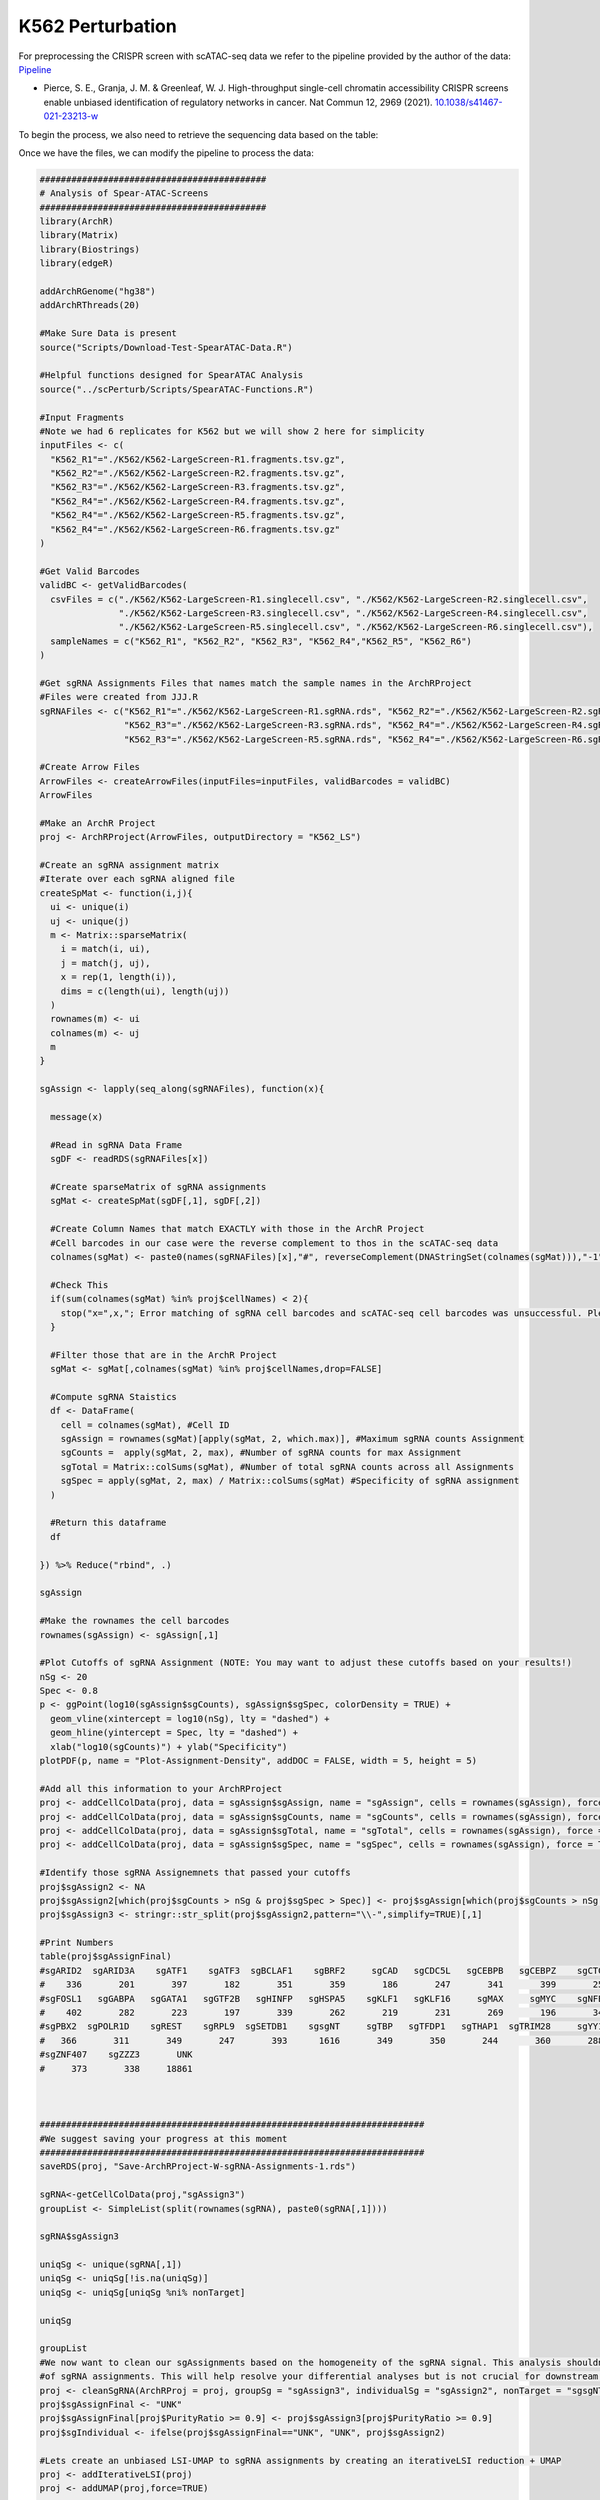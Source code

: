 K562 Perturbation
====================

For preprocessing the CRISPR screen with scATAC-seq data we refer to the pipeline provided by the author of the data: `Pipeline <https://github.com/GreenleafLab/SpearATAC_MS_2021/tree/main>`_

- Pierce, S. E., Granja, J. M. & Greenleaf, W. J. High-throughput single-cell chromatin accessibility CRISPR screens enable unbiased identification of regulatory networks in cancer. Nat Commun 12, 2969 (2021). `10.1038/s41467-021-23213-w <https://www.nature.com/articles/s41467-021-23213-w>`_

To begin the process, we also need to retrieve the sequencing data based on the table:

.. csv-table:: K562 files
   :file: ../tables/Examples/K562/K562_Files.csv
   :header-rows: 1

Once we have the files, we can modify the pipeline to process the data:

.. code-block:: r

  ###########################################
  # Analysis of Spear-ATAC-Screens
  ###########################################
  library(ArchR)
  library(Matrix)
  library(Biostrings)
  library(edgeR)

  addArchRGenome("hg38")
  addArchRThreads(20)

  #Make Sure Data is present
  source("Scripts/Download-Test-SpearATAC-Data.R")

  #Helpful functions designed for SpearATAC Analysis
  source("../scPerturb/Scripts/SpearATAC-Functions.R")

  #Input Fragments
  #Note we had 6 replicates for K562 but we will show 2 here for simplicity
  inputFiles <- c(
    "K562_R1"="./K562/K562-LargeScreen-R1.fragments.tsv.gz",
    "K562_R2"="./K562/K562-LargeScreen-R2.fragments.tsv.gz",
    "K562_R3"="./K562/K562-LargeScreen-R3.fragments.tsv.gz",
    "K562_R4"="./K562/K562-LargeScreen-R4.fragments.tsv.gz",
    "K562_R4"="./K562/K562-LargeScreen-R5.fragments.tsv.gz",
    "K562_R4"="./K562/K562-LargeScreen-R6.fragments.tsv.gz"
  )

  #Get Valid Barcodes
  validBC <- getValidBarcodes(
    csvFiles = c("./K562/K562-LargeScreen-R1.singlecell.csv", "./K562/K562-LargeScreen-R2.singlecell.csv",
                 "./K562/K562-LargeScreen-R3.singlecell.csv", "./K562/K562-LargeScreen-R4.singlecell.csv",
                 "./K562/K562-LargeScreen-R5.singlecell.csv", "./K562/K562-LargeScreen-R6.singlecell.csv"),
    sampleNames = c("K562_R1", "K562_R2", "K562_R3", "K562_R4","K562_R5", "K562_R6")
  )

  #Get sgRNA Assignments Files that names match the sample names in the ArchRProject
  #Files were created from JJJ.R
  sgRNAFiles <- c("K562_R1"="./K562/K562-LargeScreen-R1.sgRNA.rds", "K562_R2"="./K562/K562-LargeScreen-R2.sgRNA.rds",
                  "K562_R3"="./K562/K562-LargeScreen-R3.sgRNA.rds", "K562_R4"="./K562/K562-LargeScreen-R4.sgRNA.rds",
                  "K562_R3"="./K562/K562-LargeScreen-R5.sgRNA.rds", "K562_R4"="./K562/K562-LargeScreen-R6.sgRNA.rds")

  #Create Arrow Files
  ArrowFiles <- createArrowFiles(inputFiles=inputFiles, validBarcodes = validBC)
  ArrowFiles

  #Make an ArchR Project
  proj <- ArchRProject(ArrowFiles, outputDirectory = "K562_LS")

  #Create an sgRNA assignment matrix
  #Iterate over each sgRNA aligned file
  createSpMat <- function(i,j){
    ui <- unique(i)
    uj <- unique(j)
    m <- Matrix::sparseMatrix(
      i = match(i, ui),
      j = match(j, uj),
      x = rep(1, length(i)),
      dims = c(length(ui), length(uj))
    )
    rownames(m) <- ui
    colnames(m) <- uj
    m
  }

  sgAssign <- lapply(seq_along(sgRNAFiles), function(x){

    message(x)

    #Read in sgRNA Data Frame
    sgDF <- readRDS(sgRNAFiles[x])

    #Create sparseMatrix of sgRNA assignments
    sgMat <- createSpMat(sgDF[,1], sgDF[,2])

    #Create Column Names that match EXACTLY with those in the ArchR Project
    #Cell barcodes in our case were the reverse complement to thos in the scATAC-seq data
    colnames(sgMat) <- paste0(names(sgRNAFiles)[x],"#", reverseComplement(DNAStringSet(colnames(sgMat))),"-1")

    #Check This
    if(sum(colnames(sgMat) %in% proj$cellNames) < 2){
      stop("x=",x,"; Error matching of sgRNA cell barcodes and scATAC-seq cell barcodes was unsuccessful. Please check your input!")
    }

    #Filter those that are in the ArchR Project
    sgMat <- sgMat[,colnames(sgMat) %in% proj$cellNames,drop=FALSE]

    #Compute sgRNA Staistics
    df <- DataFrame(
      cell = colnames(sgMat), #Cell ID
      sgAssign = rownames(sgMat)[apply(sgMat, 2, which.max)], #Maximum sgRNA counts Assignment
      sgCounts =  apply(sgMat, 2, max), #Number of sgRNA counts for max Assignment
      sgTotal = Matrix::colSums(sgMat), #Number of total sgRNA counts across all Assignments
      sgSpec = apply(sgMat, 2, max) / Matrix::colSums(sgMat) #Specificity of sgRNA assignment
    )

    #Return this dataframe
    df

  }) %>% Reduce("rbind", .)

  sgAssign

  #Make the rownames the cell barcodes
  rownames(sgAssign) <- sgAssign[,1]

  #Plot Cutoffs of sgRNA Assignment (NOTE: You may want to adjust these cutoffs based on your results!)
  nSg <- 20
  Spec <- 0.8
  p <- ggPoint(log10(sgAssign$sgCounts), sgAssign$sgSpec, colorDensity = TRUE) +
    geom_vline(xintercept = log10(nSg), lty = "dashed") +
    geom_hline(yintercept = Spec, lty = "dashed") +
    xlab("log10(sgCounts)") + ylab("Specificity")
  plotPDF(p, name = "Plot-Assignment-Density", addDOC = FALSE, width = 5, height = 5)

  #Add all this information to your ArchRProject
  proj <- addCellColData(proj, data = sgAssign$sgAssign, name = "sgAssign", cells = rownames(sgAssign), force = TRUE)
  proj <- addCellColData(proj, data = sgAssign$sgCounts, name = "sgCounts", cells = rownames(sgAssign), force = TRUE)
  proj <- addCellColData(proj, data = sgAssign$sgTotal, name = "sgTotal", cells = rownames(sgAssign), force = TRUE)
  proj <- addCellColData(proj, data = sgAssign$sgSpec, name = "sgSpec", cells = rownames(sgAssign), force = TRUE)

  #Identify those sgRNA Assignemnets that passed your cutoffs
  proj$sgAssign2 <- NA
  proj$sgAssign2[which(proj$sgCounts > nSg & proj$sgSpec > Spec)] <- proj$sgAssign[which(proj$sgCounts > nSg & proj$sgSpec > Spec)]
  proj$sgAssign3 <- stringr::str_split(proj$sgAssign2,pattern="\\-",simplify=TRUE)[,1]

  #Print Numbers
  table(proj$sgAssignFinal)
  #sgARID2  sgARID3A    sgATF1    sgATF3  sgBCLAF1    sgBRF2     sgCAD   sgCDC5L   sgCEBPB   sgCEBPZ    sgCTCF    sgCUX1    sgELF1
  #    336       201       397       182       351       359       186       247       341       399       258       352       399
  #sgFOSL1   sgGABPA   sgGATA1   sgGTF2B   sgHINFP   sgHSPA5    sgKLF1   sgKLF16     sgMAX     sgMYC    sgNFE2    sgNFYB    sgNRF1
  #    402       282       223       197       339       262       219       231       269       196       341       356       305
  #sgPBX2  sgPOLR1D    sgREST    sgRPL9  sgSETDB1    sgsgNT     sgTBP   sgTFDP1   sgTHAP1  sgTRIM28     sgYY1  sgZBTB11 sgZNF280A
  #   366       311       349       247       393      1616       349       350       244       360       288       363       393
  #sgZNF407    sgZZZ3       UNK
  #     373       338     18861



  #########################################################################
  #We suggest saving your progress at this moment
  #########################################################################
  saveRDS(proj, "Save-ArchRProject-W-sgRNA-Assignments-1.rds")

  sgRNA<-getCellColData(proj,"sgAssign3")
  groupList <- SimpleList(split(rownames(sgRNA), paste0(sgRNA[,1])))

  sgRNA$sgAssign3

  uniqSg <- unique(sgRNA[,1])
  uniqSg <- uniqSg[!is.na(uniqSg)]
  uniqSg <- uniqSg[uniqSg %ni% nonTarget]

  uniqSg

  groupList
  #We now want to clean our sgAssignments based on the homogeneity of the sgRNA signal. This analysis shouldnt filter more than 5-10%
  #of sgRNA assignments. This will help resolve your differential analyses but is not crucial for downstream analysis.
  proj <- cleanSgRNA(ArchRProj = proj, groupSg = "sgAssign3", individualSg = "sgAssign2", nonTarget = "sgsgNT")
  proj$sgAssignFinal <- "UNK"
  proj$sgAssignFinal[proj$PurityRatio >= 0.9] <- proj$sgAssign3[proj$PurityRatio >= 0.9]
  proj$sgIndividual <- ifelse(proj$sgAssignFinal=="UNK", "UNK", proj$sgAssign2)

  #Lets create an unbiased LSI-UMAP to sgRNA assignments by creating an iterativeLSI reduction + UMAP
  proj <- addIterativeLSI(proj)
  proj <- addUMAP(proj,force=TRUE)



  #Create Color Palettes
  pal4 <- paletteDiscrete(paste0(unique(proj$Sample)))

  pal1 <- paletteDiscrete(paste0(unique(proj$sgAssign2)))
  pal1["NA"] <- "lightgrey"

  pal2 <- paletteDiscrete(paste0(unique(proj$sgAssign3)))
  pal2["NA"] <- "lightgrey"

  pal3 <- paletteDiscrete(paste0(unique(proj$sgAssignFinal)))
  pal3["UNK"] <- "lightgrey"

  pal3

  #Plot UMAP Embeddings
  p1 <- plotEmbedding(proj, colorBy = "cellColData", name = "Sample", pal=pal4,labelMeans = FALSE)
  p2 <- plotEmbedding(proj, colorBy = "cellColData", name = "sgAssignFinal", pal = pal3, labelMeans = FALSE)

  ggsave(
    "./Plots/K562_UMAP_p1.pdf", p1,
    scale = 1,
    width = 8,
    height = 8,
    dpi = 600)

  ggsave(
    "./Plots/K562_UMAP_p2.pdf", p2,
    scale = 1,
    width = 8,
    height = 8,
    dpi = 600)

  #Call Peaks using sgAssignments
  proj <- addGroupCoverages(proj, groupBy = "sgAssignFinal")
  saveRDS(proj, "Save-ArchRProject-W-sgRNA-Assignments-2.rds")
  proj <- addReproduciblePeakSet(proj,
                                 groupBy = "sgAssignFinal",
                                 pathToMacs2 = "/Users/zeyulu/anaconda3/bin/macs2")

  proj <- addPeakMatrix(proj)

  #Filter These sgRNA non-targetting because they seem to exhibit some differences from the other sgNT
  #This step helps a bit, but is not necessary to get differential results
  bgd <- grep("sgNT", proj$sgIndividual, value=TRUE) %>% unique

  bgd
  bgd <- bgd[!grepl("-11|-12|-8|-5|-6", bgd)]
  proj$sgAssignClean <- proj$sgAssignFinal
  proj$sgAssignClean[grepl("-11|-12|-8|-5|-6", proj$sgIndividual)] <- "UNK"

  #Sort sgRNA Targets so Results are in alphabetical order
  useGroups <- sort(unique(proj$sgAssignClean)[unique(proj$sgAssignClean) %ni% c("UNK")])
  bgdGroups <- unique(grep("sgNT", proj$sgAssignClean,value=TRUE))

  useGroups
  bgdGroups
  proj
  #Differential Peaks
  diffPeaks <- getMarkerFeatures(
    ArchRProj = proj,
    testMethod = "binomial",
    binarize = TRUE,
    useMatrix = "PeakMatrix",
    useGroups = useGroups,
    bgdGroups = bgdGroups,
    groupBy = "sgAssignClean",
    bufferRatio = 0.95,
    maxCells = 250,
    threads = 10
  )

  markerLists<-getMarkers(DiffPeaks,cutOff = "FDR <= 0.05 & abs(Log2FC) >= 2")
  unique_TF_names<-names(markerLists)
  unique_TF_names
  for(i in 1:length(markerLists)){
    if(nrow(markerLists[[i]])>0){
      gr<-GRanges(
        seqnames = as.character(markerLists[[unique_TF_names[i]]]$seqnames),
        ranges = IRanges(start = markerLists[[unique_TF_names[i]]]$start, end = markerLists[[unique_TF_names[i]]]$end),
        strand = "*",
        score = abs(markerLists[[unique_TF_names[i]]]$Log2FC))
      export.bed(gr,paste0("./MarkerSet/",unique_TF_names[i],".bed"))
    }
  }

Then we will have the ``*.bed`` files for each sgRNA target.

.. image:: ../images/Examples/K562/Pic1.png

We next apply each state-of-the-art methods to the generated ``*.bed`` files and generate the outputs from each method. The steps of applying each method can refer to following:

`BART2 <https://github.com/zanglab/bart2?tab=readme-ov-file>`_
`HOMER <http://homer.ucsd.edu/homer/ngs/peakMotifs.html>`_
`WhichTF <https://bitbucket.org/bejerano/whichtf/src/master/>`_
`ChIP-Atlas <https://chip-atlas.org>`_
`i-cisTarget <https://gbiomed.kuleuven.be/apps/lcb/i-cisTarget/>`_

We start our analysis by having the outputs from each method.

We first need to process the results from HOMER and i-cisTarget, as HOMER outputs containing some alias to known TRs while i-cisTarget are returned as html format, which we have to manually extract the results:

For i-cisTraget:

.. code-block:: r

  library(rvest)
  library(stringr)

  work_dir<-"./K562/icistarget/"
  work_files<-list.files(work_dir)
  work_files
  icistarget_result<-data.frame(matrix(nrow=500,ncol=40))
  TR_names<-sapply(strsplit(work_files,".",fixed=TRUE),function(x){return(x[[1]])})
  TR_names<-sapply(strsplit(TR_names,"sg",fixed=TRUE),function(x){return(x[[2]])})

  colnames(icistarget_result)<-TR_names
  icistarget_result

  for(j in 1:length(work_files)){
    html <- read_html(paste0(work_dir,work_files[j]))
    rows <- html %>% html_nodes('tr')
    ids <- c()
    descriptions <- c()
    tfs_list <- list()

    # Loop through each row
    for (i in 13:length(rows)) {
      # Extract the ID
      id_value <- rows[i] %>% html_node('td') %>% html_text() %>% str_trim()

      # Extract the description and TFs
      td_content <- rows[i] %>% html_nodes('td') %>% .[2] %>% html_text() %>% str_trim()
      description <- str_extract(td_content, "Description:.*Possible TFs:") %>%
        str_remove("Description:") %>% str_remove("Possible TFs:") %>% str_trim()
      tfs <- str_extract(td_content, "Possible TFs:.*") %>%
        str_remove("Possible TFs:") %>% str_trim() %>% str_split(", ") %>% unlist()

      # Append to vectors
      ids <- c(ids, id_value)
      descriptions <- c(descriptions, description)
      tfs_list[[i-12]] <- tfs
    }

    # Ensure tfs_list is a list of character vectors
    tfs_list <- lapply(tfs_list, function(x) if (length(x) == 0) NA else x)

    tfs_list


    # Create a data frame
    df <- data.frame(
      ID = rep(ids, sapply(tfs_list, length)),
      Description = rep(descriptions, sapply(tfs_list, length)),
      Possible_TFs = unlist(tfs_list)
    )
    # Remove rows with NA in Possible_TFs
    df <- df %>% filter(!is.na(Possible_TFs))
    uniqueTFs<-unique(df$Possible_TFs)
    icistarget_result[1:length(uniqueTFs),j]<-uniqueTFs
  }
  icistarget_result
  write.csv(icistarget_result,"./K562/icistarget/icistarget_result.csv")

For HOMER:

.. code-block:: r

  work_dir_homer<-"./HOMER_results/"
  work_sub_dir<-list.files(work_dir_homer)
  sgTF<-sapply(strsplit(work_sub_dir,".",fixed=TRUE),function(x){return(x[[1]])})
  TF_names<-sapply(strsplit(sgTF,"sg",fixed=TRUE),function(x){return(x[[2]])})

  HGNC_symbol_converter<-c("AMYB"="MYBL1","AP-2alpha"="TFAP2A","AP-2gamma"="TFAP2C","AP4"="TFAP4","Boris"="CTCFL","Brn1"="POU3F3",
  "Brn2"="POU3F2","brachyury"="TBXT","c-Jun-CRE"="JUN","c-Myc"="MYC","CArG"="IER5","COUP-TFII"="NR2F2","Chop"="DDIT3",
  "E-box"="ZEB1","Erra"="ESRRA","ERRg"="ESRRG","ETS:RUNX"="RUNX1","EWS:FLI1-fusion"="FLI1","FXR"="NR1H4","NFAT"="NFATC","NFkB-p50,p52"="NFKB1,NFKB2","NFkB-p65"="RELA",
  "NFkB-p65-Rel"="RELA","NFY"="NFYA,NFYB,NFAC","Nur77"="NR4A1","OCT4-SOX2-TCF-NANOG"="OCT4,SOX2,TCF,NANOG","Oct4:Sox17"="OCT4,SOX17","p53"="TP53","p63"="TP63","p73"="TP73",
  "Pit1"="POU2F1","PSE"="SNAPC2","PU.1"="SPI1","RAR:RXR"="RXRA","Reverb"="NR1D2","BORIS"="CTCFL","LXRE"="NR1H3")

  df<-data.frame(matrix(ncol=length(sgTF),nrow=500))
  colnames(df)<-TF_names

  for(i in 1:ncol(df)){
  	testdf<-read.table(paste0(work_dir_homer,work_sub_dir[i],"/knownResults.txt"),row.names=NULL)
  	TF_names<-sapply(strsplit(testdf$row.names,"(",fixed=TRUE),function(x){return(x[[1]])})
  	indices<-which(TF_names%in%names(HGNC_symbol_converter))
  	TF_names[indices]<-HGNC_symbol_converter[TF_names[indices]]
  	TF_names<-toupper(TF_names)
  	TF_names<-sapply(strsplit(TF_names,":",fixed=TRUE),function(x){return(x[[1]])})
  	TF_names<-sapply(strsplit(TF_names,"/",fixed=TRUE),function(x){return(x[[1]])})
  	TF_names<-str_replace_all(TF_names,"\\.", "-")

  	df[1:length(TF_names),i]<-TF_names
  }


Next we start to summarize the other tables and merge the results as one list:


.. code-block:: r

  library(stringr)
  library(gridExtra)
  library(dplyr)
  library(tidyr)

  work_dir<-"/Users/zeyulu/Desktop/Project/BIT/revision_data/K562/"

  ######BART2
  bart2_files<-list.files(paste0(work_dir,"/bart2"))
  df<-read.table(paste0(work_dir,"/bart2/",bart2_files[1]),sep="\t",header=TRUE)

  bart2_table<-data.frame(matrix(nrow=1000,ncol=40))

  TR_names<-sapply(strsplit(bart2_files,".",fixed=TRUE),function(x){return(x[[1]])})
  TR_names<-sapply(strsplit(TR_names,"sg",fixed=TRUE),function(x){return(x[[2]])})
  TR_names

  colnames(bart2_table)<-TR_names

  for(i in seq_along(TR_names)){
    df<-read.table(paste0(work_dir,"bart2/",bart2_files[i]),sep="\t",header=TRUE)
    bart2_table[1:nrow(df),TR_names[i]]<-df$TF
  }

  bart2_table


  ######ChIP-Atlas
  #ChIP-Atlas return multiple ranks, calculate the mean rank
  avg_rank_unique <- function(x) {
    unique_elements <- unique(x)
    mean_ranks <- sapply(unique_elements, function(u) mean(which(x == u)))
    setNames(mean_ranks, unique_elements)
    return(names(mean_ranks)[order(mean_ranks)])
  }

  chip_atlas_files<-list.files(paste0(work_dir,"/chipatlas"))
  chip_atlas_files
  chip_atlas_table<-data.frame(matrix(nrow=2000,ncol=40))
  TR_names<-sapply(strsplit(chip_atlas_files,".",fixed=TRUE),function(x){return(x[[1]])})
  TR_names<-sapply(strsplit(TR_names,"sg",fixed=TRUE),function(x){return(x[[2]])})
  colnames(chip_atlas_table)<-TR_names

  chip_atlas_table

  for(i in seq_along(TR_names)){
    df<-read.table(paste0(work_dir,"chipatlas/","sg",TR_names[i],".tsv"),sep="\t",header=FALSE)
    uniqueTFs<-avg_rank_unique(df$V3)
    chip_atlas_table[1:length(uniqueTFs),TR_names[i]]<-uniqueTFs
  }

  chip_atlas_table

  ######BIT
  bit_files<-list.files(paste0(work_dir,"/bit"))
  bit_files

  bit_table<-data.frame(matrix(nrow=1000,ncol=40))
  TR_names<-sapply(strsplit(bit_files,"_",fixed=TRUE),function(x){return(x[[1]])})
  TR_names<-sapply(strsplit(TR_names,"sg",fixed=TRUE),function(x){return(x[[2]])})
  colnames(bit_table)<-TR_names

  for(i in seq_along(TR_names)){
    df<-read.csv(paste0(work_dir,"bit/","sg",TR_names[i],"_rank_table.csv"), header=TRUE,row.names=NULL)
    bit_table[1:nrow(df),TR_names[i]]<-df$TR
  }

  bit_table

  ######i-cisTarget
  icistarget_table<-read.csv(paste0(work_dir,"/icistarget/icistarget_result.csv"),header=TRUE,row.names=1)
  icistarget_table

  ######WhichTF
  whichtf_files<-list.files(paste0(work_dir,"/whichtf"))

  whichtf_table<-data.frame(matrix(nrow=1000,ncol=40))
  TR_names<-sapply(strsplit(whichtf_files,".",fixed=TRUE),function(x){return(x[[1]])})
  TR_names<-sapply(strsplit(TR_names,"sg",fixed=TRUE),function(x){return(x[[2]])})
  colnames(whichtf_table)<-TR_names

  for(i in seq_along(TR_names)){
    df<-read.table(paste0(work_dir,"whichtf/","sg",TR_names[i],".tsv"),sep="\t",header=TRUE)
    whichtf_table[1:nrow(df),TR_names[i]]<-df$TF
  }


  ######HOMER
  homer_table<-read.csv(paste0(work_dir,"/homer/homer_result.csv"))
  homer_table

  ###############################################################
  whichtf_table
  bart2_table
  bit_table
  icistarget_table
  homer_table
  chip_atlas_table

  table_lists<-list("BIT"=bit_table,
                    "BART2"=bart2_table,
                    "ChIP-Atlas"=chip_atlas_table,
                    "HOMER"=homer_table,
                    "i-cisTarget"=icistarget_table,
                    "WhichTF"=whichtf_table)

Once we have all the summarized tables, we con continue to generate the plots:

We first calculate the MRR of the rank of 40 perturbed TRs by these methods and simultaously count the number of TRs ranked to top 10 or top 50 by each method:

.. code-block:: r

  ##############
  MRR_cal<-function(rank_res){
    rank_res<-1/rank_res
    rank_res[is.na(rank_res)]=0
    return(mean(rank_res))
  }

  Method_names<-names(table_lists)

  MRR_res<-c()
  Top50<-c()
  Top10<-c()

  for(i in 1:6){
    df=table_lists[[Method_names[i]]]
    rank_res<-c()
    Method_name<-Method_names[i]
    for(i in 1:ncol(df)){
      if(length(which(df[,i]==colnames(df)[i]))>0){
        rank_res<-c(rank_res,which(df[,i]==colnames(df)[i]))
      }else{
        rank_res<-c(rank_res,NA)
      }
    }
    Top10<-c(sum(rank_res<=10,na.rm=TRUE),Top10)
    Top50<-c(sum(rank_res<=50,na.rm=TRUE),Top50)
    MRR_res<-c(MRR_cal(rank_res),MRR_res)
  }
  names(MRR_res)<-rev(Method_names)
  names(Top10)<-rev(Method_names)
  names(Top50)<-rev(Method_names)

  #> MRR_res
  #    WhichTF i-cisTarget       HOMER  ChIP-Atlas       BART2         BIT
  #0.002632788 0.045862471 0.036355700 0.006783940 0.014126888 0.047616672
  #> Top10
  #    WhichTF i-cisTarget       HOMER  ChIP-Atlas       BART2         BIT
  #          0           3           2           1           1           3
  #> Top50
  #    WhichTF i-cisTarget       HOMER  ChIP-Atlas       BART2         BIT
  #          1           5           4           2           4           9


Next we plot the MRRs of the six methods:

.. code-block:: r

  MRR_df
  Top_df
  MRR_df<-data.frame(MRR_res)
  Top_df<-data.frame(Top10)
  Top_df$Top50<-Top50
  MRR_df$Method<-rownames(MRR_df)
  Top_df$Method<-rownames(Top_df)

  ggplot(MRR_df, aes(x = reorder(Method, MRR_res), y = MRR_res, fill = Method)) +
    geom_bar(stat = "identity", color = "black", linewidth = 0.5) +  # Add border to bars
    geom_text(aes(label = round(MRR_res, 4)), hjust = -0.1, size = 4) +  # Add text labels
    coord_flip() +  # Flip coordinates for horizontal bars
    labs(x = "Method", y = "Mean reciprocal rank", title = "Mean reciprocal rank of 40 perturbed TRs") +
    theme_bw() + theme(axis.title.x = element_text(size=14,color="black"),
                       axis.title.y = element_text(size=14,color="black"),
                       axis.text.x = element_text(size=12,color="black"),
                       axis.text.y = element_text(size=12,color="black"))+
  scale_fill_manual(values = c("BIT" = "#ED4043", "BART2" = "#EE6A33", "HOMER" = "#039F89", "ChIP-Atlas" = "#1C6AB1","i-cisTarget"=
                                 "#874F8D","WhichTF"="#F8CB1F")) +  # Custom colors
    scale_y_continuous(limits=c(0,0.052),expand = expansion(mult = c(0, 0.1)))  # Adjust y-axis to fit text labels

Figure:

.. image:: ../images/Examples/K562/Pic3.png

And the top 10 / 50 counts by each method:

.. code-block:: r

  Top_df_long <- Top_df %>%
    pivot_longer(cols = starts_with("Top"), names_to = "Group", values_to = "Value")

  Top_df_long$Method<-factor(Top_df_long$Method,levels=c("BIT","i-cisTarget","HOMER","BART2","ChIP-Atlas","WhichTF"))
  Top_df_long$Group<-factor(Top_df_long$Group,levels=c("Top50","Top10"))

  ggplot(Top_df_long, aes(x = Method, y = Value, fill = Method)) +
    geom_bar(stat = "identity", position = position_dodge(),color="black") +
    facet_wrap(~ Group, ncol = 2) +  # Separate into two groups (Top10 and Top50)
    labs(title = "Number of perturbed TRs ranked to top positions",
         x = "Method",
         y = "Count",
         fill = "Method") + geom_text(aes(label = Value), hjust = 0.5,vjust=-0.5, size = 4) +
    theme_bw() + scale_y_continuous(breaks = c(0,10,5),limits=c(0,10))+
    theme(axis.text.x = element_text(size=10,angle = 45, hjust = 1,color="black"), axis.title.y = element_text(size=12,color="black"),
          axis.title.x = element_text(size=12,color="black"),
          axis.text.y = element_text(size=10,color="black"), title=element_text(size=12,color="black"),strip.background = element_rect(fill="#DBD1B6"),
          strip.text = element_text(size=12, colour="black"))  # Rotate x-axis labels for better readability

Figure:

.. image:: ../images/Examples/K562/Pic4.png





